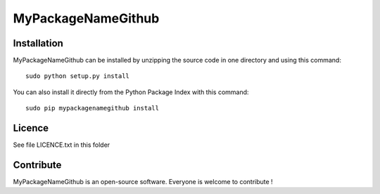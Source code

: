 MyPackageNameGithub
=================


Installation
--------------

MyPackageNameGithub can be installed by unzipping the source code in one directory and using this command: ::

    sudo python setup.py install

You can also install it directly from the Python Package Index with this command: ::

    sudo pip mypackagenamegithub install


Licence
--------

See file LICENCE.txt in this folder


Contribute
-----------
MyPackageNameGithub is an open-source software. Everyone is welcome to contribute !
